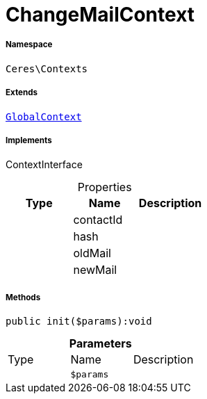 :table-caption!:
:example-caption!:
:source-highlighter: prettify
:sectids!:
[[ceres__changemailcontext]]
= ChangeMailContext





===== Namespace

`Ceres\Contexts`

===== Extends
xref:Ceres/Contexts/GlobalContext.adoc#[`GlobalContext`]

===== Implements
ContextInterface



.Properties
|===
|Type |Name |Description

| 
    |contactId
    |
| 
    |hash
    |
| 
    |oldMail
    |
| 
    |newMail
    |
|===


===== Methods

[source%nowrap, php]
----

public init($params):void

----









.*Parameters*
|===
|Type |Name |Description
| 
a|`$params`
|
|===


